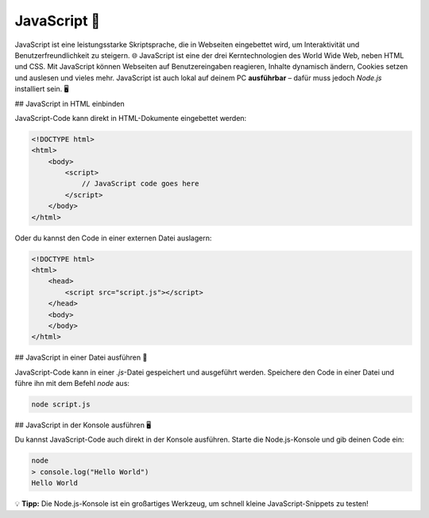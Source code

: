 JavaScript 🚀
==============

JavaScript ist eine leistungsstarke Skriptsprache, die in Webseiten eingebettet wird, um Interaktivität und Benutzerfreundlichkeit zu steigern. 🌐 JavaScript ist eine der drei Kerntechnologien des World Wide Web, neben HTML und CSS. Mit JavaScript können Webseiten auf Benutzereingaben reagieren, Inhalte dynamisch ändern, Cookies setzen und auslesen und vieles mehr. JavaScript ist auch lokal auf deinem PC **ausführbar** – dafür muss jedoch `Node.js` installiert sein. 🖥️

## JavaScript in HTML einbinden

JavaScript-Code kann direkt in HTML-Dokumente eingebettet werden:

.. code-block:: html
    
    <!DOCTYPE html>
    <html>
        <body>
            <script>
                // JavaScript code goes here
            </script>
        </body>
    </html>

Oder du kannst den Code in einer externen Datei auslagern:

.. code-block:: html

    <!DOCTYPE html>
    <html>
        <head>
            <script src="script.js"></script>
        </head>
        <body>
        </body>
    </html>

## JavaScript in einer Datei ausführen 📂

JavaScript-Code kann in einer `.js`-Datei gespeichert und ausgeführt werden. Speichere den Code in einer Datei und führe ihn mit dem Befehl `node` aus:

.. code-block:: bash
    
    node script.js

## JavaScript in der Konsole ausführen 🖥️

Du kannst JavaScript-Code auch direkt in der Konsole ausführen. Starte die Node.js-Konsole und gib deinen Code ein:

.. code-block:: bash
    
    node
    > console.log("Hello World")
    Hello World

💡 **Tipp:** Die Node.js-Konsole ist ein großartiges Werkzeug, um schnell kleine JavaScript-Snippets zu testen!
